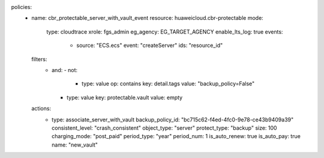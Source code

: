 policies:
  - name: cbr_protectable_server_with_vault_event
    resource: huaweicloud.cbr-protectable
    mode:
      type: cloudtrace
      xrole: fgs_admin
      eg_agency: EG_TARGET_AGENCY
      enable_lts_log: true
      events:
        - source: "ECS.ecs"
          event: "createServer"
          ids: "resource_id"
    filters:
      - and:
        - not:
          - type: value
            op: contains
            key: detail.tags
            value: "backup_policy=False"
        - type: value
          key: protectable.vault
          value: empty
    actions:
      - type: associate_server_with_vault
        backup_policy_id: "bc715c62-f4ed-4fc0-9e78-ce43b9409a39"
        consistent_level: "crash_consistent"
        object_type: "server"
        protect_type: "backup"
        size: 100
        charging_mode: "post_paid"
        period_type: "year"
        period_num: 1
        is_auto_renew: true
        is_auto_pay: true
        name: "new_vault"